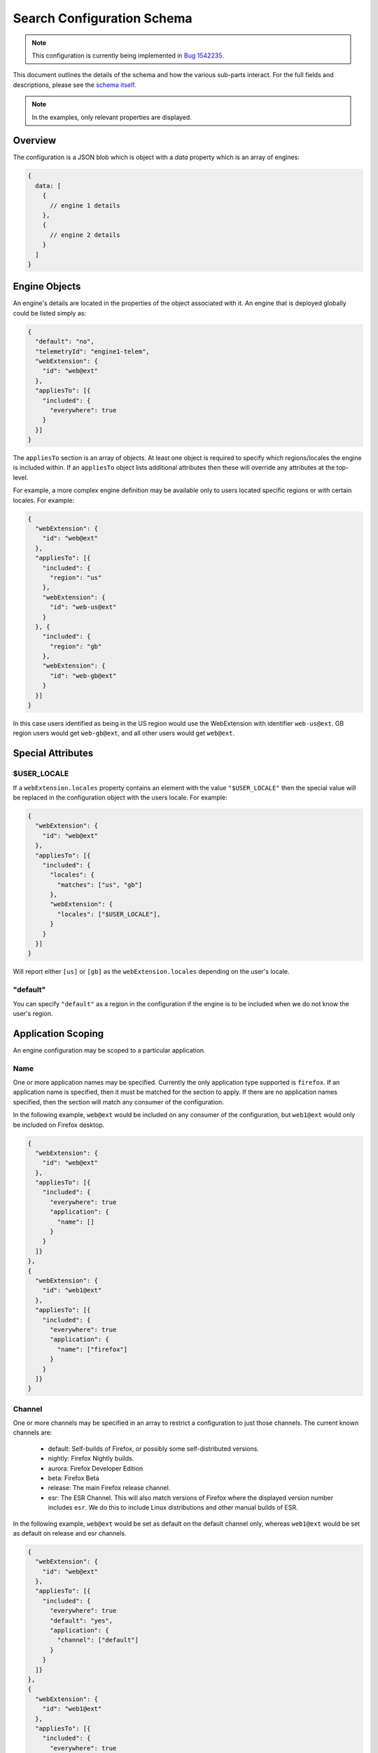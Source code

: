 ===========================
Search Configuration Schema
===========================

.. note::
    This configuration is currently being implemented in `Bug 1542235`_.

This document outlines the details of the schema and how the various sub-parts
interact. For the full fields and descriptions, please see the `schema itself`_.

.. note::
    In the examples, only relevant properties are displayed.

Overview
========

The configuration is a JSON blob which is object with a `data` property which
is an array of engines:

.. code-block:: js

    {
      data: [
        {
          // engine 1 details
        },
        {
          // engine 2 details
        }
      ]
    }

Engine Objects
==============

An engine's details are located in the properties of the object associated with it.
An engine that is deployed globally could be listed simply as:

.. code-block:: js

    {
      "default": "no",
      "telemetryId": "engine1-telem",
      "webExtension": {
        "id": "web@ext"
      },
      "appliesTo": [{
        "included": {
          "everywhere": true
        }
      }]
    }

The ``appliesTo`` section is an array of objects. At least one object is required
to specify which regions/locales the engine is included within. If an
``appliesTo`` object lists additional attributes then these will override any
attributes at the top-level.

For example, a more complex engine definition may be available only to users
located specific regions or with certain locales. For example:

.. code-block:: js

    {
      "webExtension": {
        "id": "web@ext"
      },
      "appliesTo": [{
        "included": {
          "region": "us"
        },
        "webExtension": {
          "id": "web-us@ext"
        }
      }, {
        "included": {
          "region": "gb"
        },
        "webExtension": {
          "id": "web-gb@ext"
        }
      }]
    }

In this case users identified as being in the US region would use the WebExtension
with identifier ``web-us@ext``. GB region users would get
``web-gb@ext``, and all other users would get ``web@ext``.

Special Attributes
==================

$USER_LOCALE
------------

If a ``webExtension.locales`` property contains an element with the value
``"$USER_LOCALE"`` then the special value will be replaced in the
configuration object with the users locale. For example:

.. code-block:: js

    {
      "webExtension": {
        "id": "web@ext"
      },
      "appliesTo": [{
        "included": {
          "locales": {
            "matches": ["us", "gb"]
          },
          "webExtension": {
            "locales": ["$USER_LOCALE"],
          }
        }
      }]
    }

Will report either ``[us]`` or ``[gb]`` as the ``webExtension.locales``
depending on the user's locale.

"default"
---------

You can specify ``"default"`` as a region in the configuration if
the engine is to be included when we do not know the user's region.

Application Scoping
===================

An engine configuration may be scoped to a particular application.

Name
----

One or more application names may be specified. Currently the only application
type supported is ``firefox``. If an application name is specified, then it
must be matched for the section to apply. If there are no application names
specified, then the section will match any consumer of the configuration.

In the following example, ``web@ext`` would be included on any consumer
of the configuration, but ``web1@ext`` would only be included on Firefox desktop.

.. code-block:: js

    {
      "webExtension": {
        "id": "web@ext"
      },
      "appliesTo": [{
        "included": {
          "everywhere": true
          "application": {
            "name": []
          }
        }
      ]}
    },
    {
      "webExtension": {
        "id": "web1@ext"
      },
      "appliesTo": [{
        "included": {
          "everywhere": true
          "application": {
            "name": ["firefox"]
          }
        }
      ]}
    }

Channel
-------

One or more channels may be specified in an array to restrict a configuration
to just those channels. The current known channels are:

    - default: Self-builds of Firefox, or possibly some self-distributed versions.
    - nightly: Firefox Nightly builds.
    - aurora: Firefox Developer Edition
    - beta: Firefox Beta
    - release: The main Firefox release channel.
    - esr: The ESR Channel. This will also match versions of Firefox where the
      displayed version number includes ``esr``. We do this to include Linux
      distributions and other manual builds of ESR.

In the following example, ``web@ext`` would be set as default on the default
channel only, whereas ``web1@ext`` would be set as default on release and esr
channels.

.. code-block:: js

    {
      "webExtension": {
        "id": "web@ext"
      },
      "appliesTo": [{
        "included": {
          "everywhere": true
          "default": "yes",
          "application": {
            "channel": ["default"]
          }
        }
      ]}
    },
    {
      "webExtension": {
        "id": "web1@ext"
      },
      "appliesTo": [{
        "included": {
          "everywhere": true
          "default": "yes",
          "application": {
            "channel": ["release", "esr"]
          }
        }
      ]}
    }

Version
-------

Minimum and Maximum versions may be specified to restrict a configuration to
specific ranges. These may be open-ended. Version comparison is performed
using `the version comparator`_.

Note: comparison against ``maxVersion`` is a less-than comparison. The
``maxVersion`` won't be matched directly.

In the following example, ``web@ext`` would be included for any version after
72.0a1, whereas ``web1@ext`` would be included only between 68.0a1 and 71.x
version.

.. code-block:: js

    {
      "webExtension": {
        "id": "web@ext"
      },
      "appliesTo": [{
        "included": {
          "everywhere": true
          "application": {
            "minVersion": "72.0a1"
          }
        }
      ]}
    },
    {
      "webExtension": {
        "id": "web1@ext"
      },
      "appliesTo": [{
        "included": {
          "everywhere": true
          "default": "yes",
          "application": {
            "minVersion": "68.0a1"
            "maxVersion": "72.0a1"
          }
        }
      ]}
    }

Experiments
===========

We can run experiments by giving sections within ``appliesTo`` a
``cohort`` value, the Search Service can then optionally pass in a
matching ``cohort`` value to match those sections.

Sections which have a ``cohort`` will not be used unless a matching
``cohort`` has been passed in, for example:

.. code-block:: js

    {
      "webExtension": {
        "id": "web@ext"
      },
      "appliesTo": [{
        "included": {
          "everywhere": true
        },
        "cohort": "nov-16",
        "webExtension": {
          "id": "web-experimental@ext"
        }
      }, {
        "included": {
          "everywhere": true
        },
        "webExtension": {
          "id": "web-gb@ext"
        }
      }]
    }

Engine Defaults
===============

An engine may be specified as the default for one of two purposes:

#. normal browsing mode,
#. private browsing mode.

If there is no engine specified for private browsing mode for a particular region/locale
pair, then the normal mode engine is used.

If the instance of the application does not support a separate private browsing mode engine,
then it will only use the normal mode engine.

An engine may or may not be default for particular regions/locales. The ``default``
property is a tri-state value with states of ``yes``, ``yes-if-no-other`` and
``no``. Here's an example of how they apply:

.. code-block:: js

    {
      "webExtension": {
        "id": "engine1@ext"
      },
      "appliesTo": [{
        "included": {
          "region": "us"
        },
        "default": "yes"
      }, {
        "excluded": {
          "region": "us"
        },
        "default": "yes-if-no-other"
      }]
    },
    {
      "webExtension": {
        "id": "engine2@ext"
      },
      "appliesTo": [{
        "included": {
          "region": "gb"
        },
        "default": "yes"
      }]
    },
      "webExtension": {
        "id": "engine3@ext"
      },
      "default": "no"
      "appliesTo": [{
        "included": {
          "everywhere": true
        },
      }]
    },
    {
      "webExtension": {
        "id": "engine4@ext"
      },
      "defaultPrivate": "yes",
      "appliesTo": [{
        "included": {
          "region": "fr"
        }
      }]
    }

In this example, for normal mode:

    - engine1@ext is default in the US region, and all other regions except for GB
    - engine2@ext is default in only the GB region
    - engine3@ext and engine4 are never default anywhere

In private browsing mode:

    - engine1@ext is default in the US region, and all other regions execpt for GB and FR
    - engine2@ext is default in only the GB region
    - engine3@ext is never default anywhere
    - engine4@ext is default in the FR region.

Engine Ordering
===============

The ``orderHint`` field indicates the suggested ordering of an engine relative to
other engines when displayed to the user, unless the user has customized their
ordering.

The default ordering of engines is based on a combination of if the engine is
default, and the ``orderHint`` fields. The ordering is structured as follows:

#. Default engine in normal mode
#. Default engine in private browsing mode (if different from the normal mode engine)
#. Other engines in order from the highest ``orderHint`` to the lowest.

Example:

.. code-block:: js

    {
      "webExtension": {
        "id": "engine1@ext"
      },
      "orderHint": 2000,
      "default": "no",
    },
    {
      "webExtension": {
        "id": "engine2@ext"
      },
      "orderHint": 1000,
      "default": "yes"
    },
    {
      "webExtension": {
        "id": "engine3@ext"
      },
      "orderHint": 500,
      "default": "no"
    }

This would result in the order: ``engine2@ext, engine1@ext, engine3@ext``.

.. _Bug 1542235: https://bugzilla.mozilla.org/show_bug.cgi?id=1542235
.. _schema itself: https://searchfox.org/mozilla-central/source/toolkit/components/search/schema/
.. _the version comparator: https://developer.mozilla.org/en-US/docs/Mozilla/Toolkit_version_format
